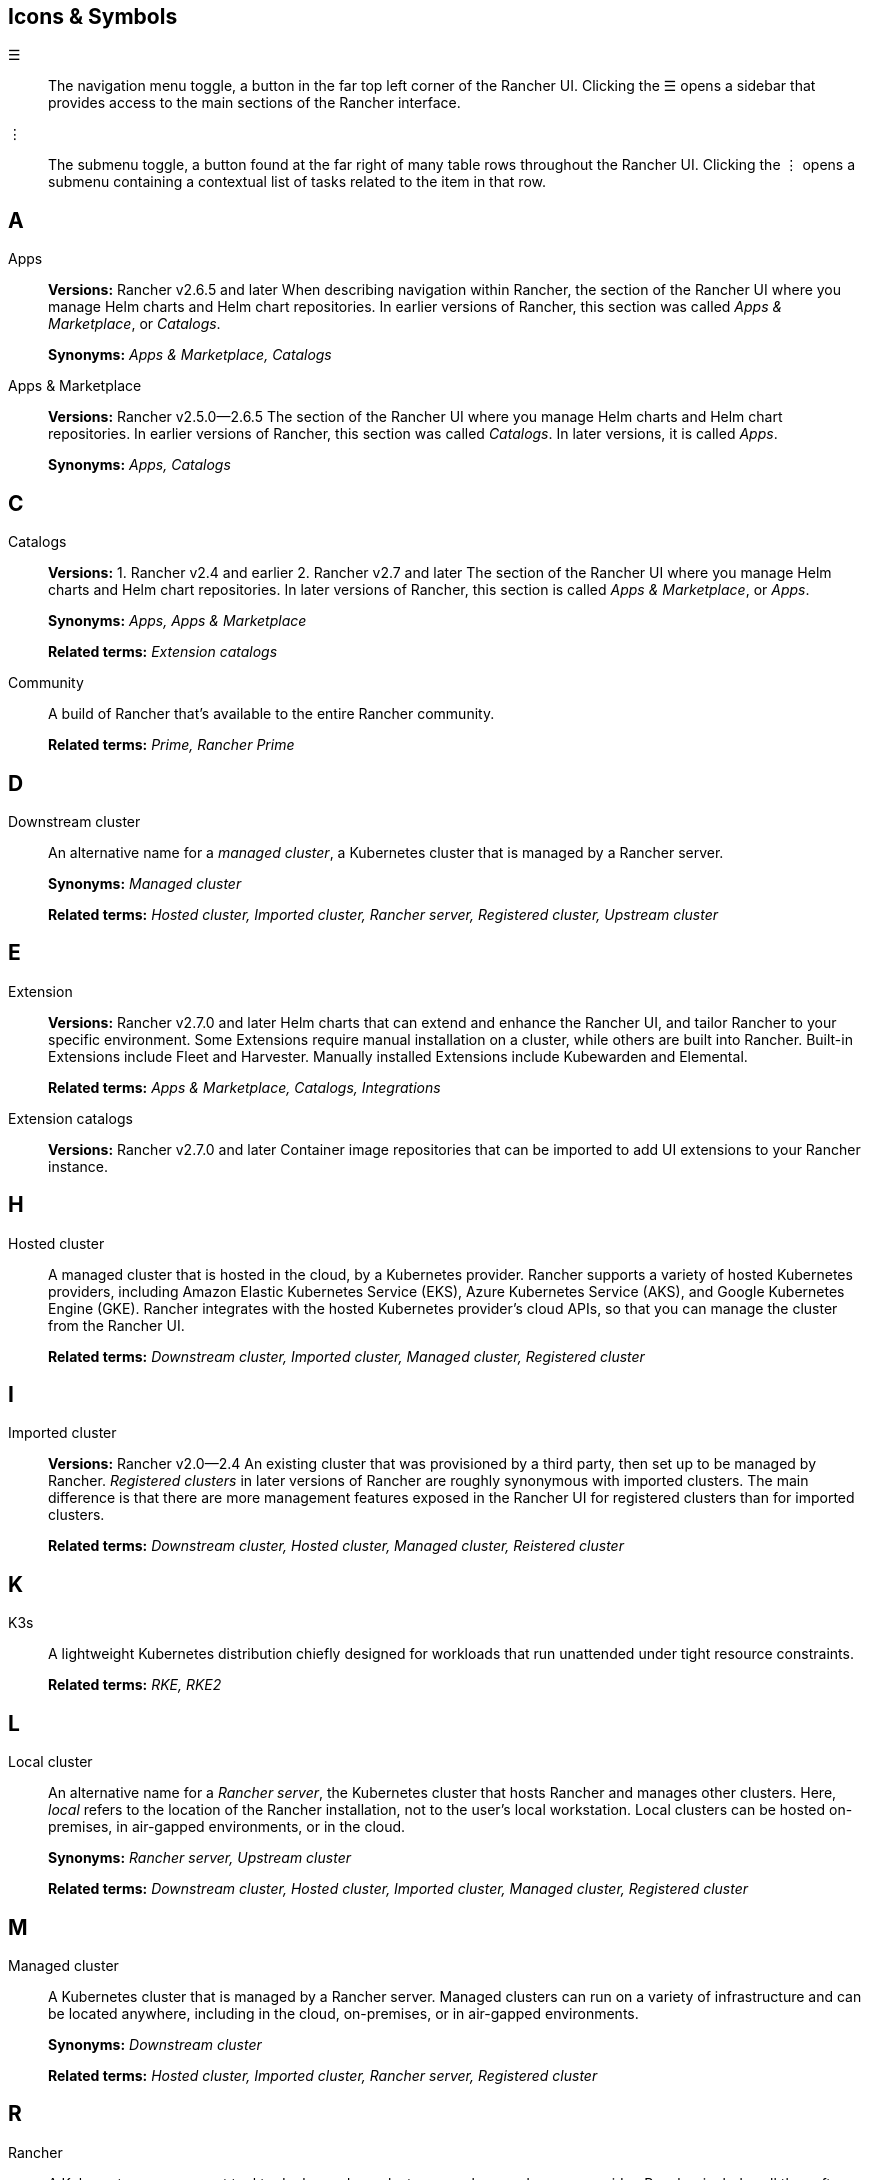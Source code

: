 == Icons & Symbols

☰:: The navigation menu toggle, a button in the far top left corner of the Rancher UI. Clicking the ☰ opens a sidebar that provides access to the main sections of the Rancher interface.

⋮:: The submenu toggle, a button found at the far right of many table rows throughout the Rancher UI. Clicking the ⋮ opens a submenu containing a contextual list of tasks related to the item in that row.

== A

Apps::
+
*Versions:* Rancher v2.6.5 and later When describing navigation within Rancher, the section of the Rancher UI where you manage Helm charts and Helm chart repositories. In earlier versions of Rancher, this section was called _Apps & Marketplace_, or _Catalogs_.
+
*Synonyms:* _Apps & Marketplace, Catalogs_

Apps & Marketplace::
+
*Versions:* Rancher v2.5.0--2.6.5 The section of the Rancher UI where you manage Helm charts and Helm chart repositories. In earlier versions of Rancher, this section was called _Catalogs_. In later versions, it is called _Apps_.
+
*Synonyms:* _Apps, Catalogs_

== C

Catalogs::
+
*Versions:* 1. Rancher v2.4 and earlier 2. Rancher v2.7 and later The section of the Rancher UI where you manage Helm charts and Helm chart repositories. In later versions of Rancher, this section is called _Apps & Marketplace_, or _Apps_.
+
*Synonyms:* _Apps, Apps & Marketplace_
+
*Related terms:* _Extension catalogs_

Community:: A build of Rancher that's available to the entire Rancher community.
+
*Related terms:* _Prime, Rancher Prime_

== D

Downstream cluster:: An alternative name for a _managed cluster_, a Kubernetes cluster that is managed by a Rancher server.
+
*Synonyms:* _Managed cluster_
+
*Related terms:* _Hosted cluster, Imported cluster, Rancher server, Registered cluster, Upstream cluster_

== E

Extension::
+
*Versions:* Rancher v2.7.0 and later Helm charts that can extend and enhance the Rancher UI, and tailor Rancher to your specific environment. Some Extensions require manual installation on a cluster, while others are built into Rancher. Built-in Extensions include Fleet and Harvester. Manually installed Extensions include Kubewarden and Elemental.
+
*Related terms:* _Apps & Marketplace, Catalogs, Integrations_

Extension catalogs::
+
*Versions:* Rancher v2.7.0 and later Container image repositories that can be imported to add UI extensions to your Rancher instance.

== H

Hosted cluster:: A managed cluster that is hosted in the cloud, by a Kubernetes provider. Rancher supports a variety of hosted Kubernetes providers, including Amazon Elastic Kubernetes Service (EKS), Azure Kubernetes Service (AKS), and Google Kubernetes Engine (GKE). Rancher integrates with the hosted Kubernetes provider's cloud APIs, so that you can manage the cluster from the Rancher UI.
+
*Related terms:* _Downstream cluster, Imported cluster, Managed cluster, Registered cluster_

== I

Imported cluster::
+
*Versions:* Rancher v2.0--2.4 An existing cluster that was provisioned by a third party, then set up to be managed by Rancher. _Registered clusters_ in later versions of Rancher are roughly synonymous with imported clusters. The main difference is that there are more management features exposed in the Rancher UI for registered clusters than for imported clusters.
+
*Related terms:* _Downstream cluster, Hosted cluster, Managed cluster, Reistered cluster_

== K

K3s:: A lightweight Kubernetes distribution chiefly designed for workloads that run unattended under tight resource constraints.
+
*Related terms:* _RKE, RKE2_

== L

Local cluster:: An alternative name for a _Rancher server_, the Kubernetes cluster that hosts Rancher and manages other clusters. Here, _local_ refers to the location of the Rancher installation, not to the user's local workstation. Local clusters can be hosted on-premises, in air-gapped environments, or in the cloud.
+
*Synonyms:* _Rancher server, Upstream cluster_
+
*Related terms:* _Downstream cluster, Hosted cluster, Imported cluster, Managed cluster, Registered cluster_

== M

Managed cluster:: A Kubernetes cluster that is managed by a Rancher server. Managed clusters can run on a variety of infrastructure and can be located anywhere, including in the cloud, on-premises, or in air-gapped environments.
+
*Synonyms:* _Downstream cluster_
+
*Related terms:* _Hosted cluster, Imported cluster, Rancher server, Registered cluster_

== R

Rancher:: A Kubernetes management tool to deploy and run clusters anywhere and on any provider. Rancher includes all the software and downstream cluster components used to manage the entire Rancher deployment.

Rancher Kubernetes Engine (RKE):: A CNCF-certified Kubernetes distribution that runs entirely within Docker containers. There are two main versions of RKE available. The 1.x software line is sometimes called _RKE1_, or simply _RKE_. The next-generation line is called _RKE2_.
+
*Synonyms:* _RKE1_
+
*Related terms:* _K3s, RKE2_

Rancher Prime:: Rancher Prime is a new edition of the commercial, enterprise offering built on the the same source code. Installation assets are hosted on a trusted registry owned and managed by Rancher with additional value coming in from security assurances, extended lifecycles, access to focused architectures and Kubernetes advisories.

Rancher server:: The Kubernetes cluster that hosts Rancher and manages the other clusters in the Rancher deployment.
+
*Synonyms:* _Local cluster, Upstream cluster_
+
*Related terms:* _Downstream cluster, Hosted cluster, Imported cluster, Managed cluster, Registered cluster_

Registered cluster::
+
*Versions:* Rancher v2.5 and later An existing cluster that was provisioned by a third party, then set up to be managed by Rancher. Older versions of Rancher use _Imported cluster_ to refer to a similar concept. The main difference is that there are more management features exposed in the Rancher UI for registered clusters than for imported clusters.
+
*Related terms:* _Downstream cluster, Hosted cluster, Imported cluster, Managed cluster_

RKE1:: An alternative name for the v1.x software line of _Rancher Kubernetes Engine (RKE)_. Sometimes called _RKE_ for short. RKE1 is a certified Kubernetes distribution and CLI/library which creates and manages a Kubernetes cluster.
+
*Synonyms:* _Rancher Kubernetes Engine_
+
*Related terms:* _K3s, RKE2_

RKE2::
+
*Versions:* Rancher v2.6.0 and later (to provision clusters), Rancher 2.5.0 and later (to register clusters) A fully conformant version of the Rancher Kubernetes Engine (RKE) that is designed for security and compliance with US federal government standards.
+
*Related terms:* _K3s, RKE_

Roles:: Roles determine what actions a Rancher user can make within a cluster or project.

== U

Upstream cluster:: An alternative name for the _Rancher server_, the Kubernetes cluster that hosts Rancher and manages the other clusters in the Rancher deployment.
+
*Synonyms:* _Local cluster, Rancher server_
+
*Related terms:* _Downstream cluster, Hosted cluster, Imported cluster, Managed cluster, Registered cluster_

== W

Workload:: Objects that set deployment rules for pods. Based on these rules, Kubernetes performs the deployment and updates the workload with the current state of the application. Workloads let you define the rules for application scheduling, scaling, and upgrade.
